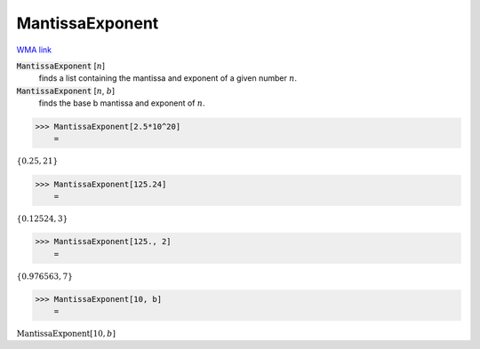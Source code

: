 MantissaExponent
================

`WMA link <https://reference.wolfram.com/language/ref/MantissaExponent.html>`_


:code:`MantissaExponent` [:math:`n`]
    finds a list containing the mantissa and exponent of a given number :math:`n`.

:code:`MantissaExponent` [:math:`n`, :math:`b`]
    finds the base b mantissa and exponent of :math:`n`.





>>> MantissaExponent[2.5*10^20]
    =

:math:`\left\{0.25,21\right\}`


>>> MantissaExponent[125.24]
    =

:math:`\left\{0.12524,3\right\}`


>>> MantissaExponent[125., 2]
    =

:math:`\left\{0.976563,7\right\}`


>>> MantissaExponent[10, b]
    =

:math:`\text{MantissaExponent}\left[10,b\right]`


